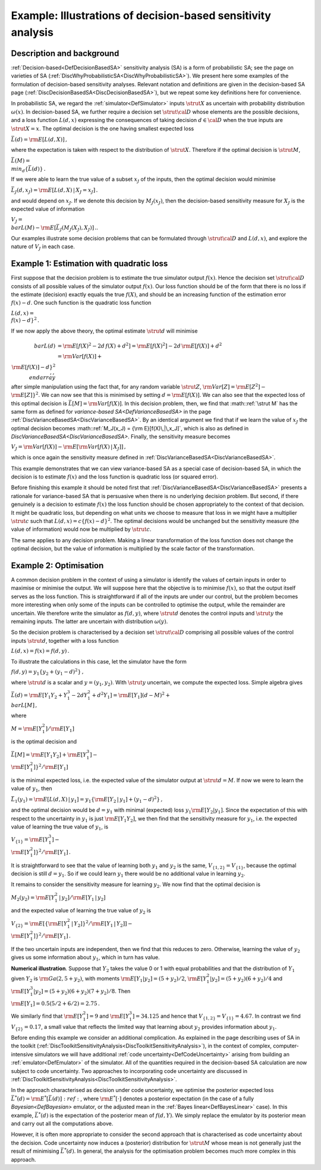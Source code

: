 .. _ExamDecisionBasedSA:

Example: Illustrations of decision-based sensitivity analysis
=============================================================

Description and background
--------------------------

:ref:`Decision-based<DefDecisionBasedSA>` sensitivity analysis (SA)
is a form of probabilistic SA; see the page on varieties of SA
(:ref:`DiscWhyProbabilisticSA<DiscWhyProbabilisticSA>`). We present
here some examples of the formulation of decision-based sensitivity
analyses. Relevant notation and definitions are given in the
decision-based SA page
(:ref:`DiscDecisionBasedSA<DiscDecisionBasedSA>`), but we repeat some
key definitions here for convenience.

In probabilistic SA, we regard the :ref:`simulator<DefSimulator>`
inputs :math:`\strut X` as uncertain with probability distribution
:math:`\omega(x)`. In decision-based SA, we further require a decision set
:math:`\strut\cal{D}` whose elements are the possible decisions, and a loss
function :math:`L(d,x)` expressing the consequences of taking decision
:math:`d\in\cal{D}` when the true inputs are :math:`\strut X=x`. The optimal
decision is the one having smallest expected loss

:math:`\bar{L}(d) = {\rm E}[L(d,X)]\,,`

where the expectation is taken with respect to the distribution of
:math:`\strut X`. Therefore if the optimal decision is :math:`\strut M`,

:math:`\bar{L}(M) = \\min_d\{\bar{L}(d)\}\,.`

If we were able to learn the true value of a subset :math:`x_J` of the
inputs, then the optimal decision would minimise

:math:`\bar{L}_J(d,x_J) = {\rm E}[L(d,X)\,|\,X_J = x_J]\,.`

and would depend on :math:`x_J`. If we denote this decision by
:math:`M_J(x_J)`, then the decision-based sensitivity measure for :math:`X_J`
is the expected value of information

:math:`V_J = \\bar{L}(M) - {\rm E}[\bar{L}_J(M_J(X_J),X_J)]\,.`.

Our examples illustrate some decision problems that can be formulated
through :math:`\strut\cal{D}` and :math:`L(d,x)`, and explore the nature of
:math:`V_J` in each case.

Example 1: Estimation with quadratic loss
-----------------------------------------

First suppose that the decision problem is to estimate the true
simulator output :math:`f(x)`. Hence the decision set :math:`\strut\cal{D}`
consists of all possible values of the simulator output :math:`f(x)`. Our
loss function should be of the form that there is no loss if the
estimate (decision) exactly equals the true :math:`f(X)`, and should be an
increasing function of the estimation error :math:`f(x)-d`. One such
function is the quadratic loss function

:math:`L(d,x) = \\{f(x) - d\}^2\,.`

If we now apply the above theory, the optimal estimate :math:`\strut d`
will minimise

:math:`\begin{array}{rl} \\bar{L}(d) &= {\rm E}[f(X)^2 -2d\,f(X) + d^2] =
{\rm E}[f(X)^2] - 2d\,{\rm E}[f(X)] + d^2\\\ &= {\rm Var}[f(X)] +
\\{{\rm E}[f(X)] - d\}^2 \\,, \\end{array}`

after simple manipulation using the fact that, for any random variable
:math:`\strut Z`, :math:`{\rm Var}[Z] = {\rm E}[Z^2] - \\{{\rm E}[Z]\}^2`. We
can now see that this is minimised by setting :math:`d = {\rm E}[f(X)]`. We
can also see that the expected loss of this optimal decision is
:math:`\bar{L}[M]={\rm Var}[f(X)]`. In this decision problem, then, we find
that :math::ref:`\strut M` has the same form as defined for `variance-based
SA<DefVarianceBasedSA>` in the page
:ref:`DiscVarianceBasedSA<DiscVarianceBasedSA>`. By an identical
argument we find that if we learn the value of :math:`x_J` the optimal
decision becomes :math::ref:`M_J(x_J) = {\rm E}[f(X)\,|\,x_J]`, which is also as
defined in `DiscVarianceBasedSA<DiscVarianceBasedSA>`. Finally,
the sensitivity measure becomes

:math:`V_J = {\rm Var}[f(X)] - {\rm E}[{\rm Var}[f(X)\,|\,X_J]]\,,`

which is once again the sensitivity measure defined in
:ref:`DiscVarianceBasedSA<DiscVarianceBasedSA>`.

This example demonstrates that we can view variance-based SA as a
special case of decision-based SA, in which the decision is to estimate
:math:`f(x)` and the loss function is quadratic loss (or squared error).

Before finishing this example it should be noted first that
:ref:`DiscVarianceBasedSA<DiscVarianceBasedSA>` presents a rationale
for variance-based SA that is persuasive when there is no underlying
decision problem. But second, if there genuinely is a decision to
estimate :math:`f(x)` the loss function should be chosen appropriately to
the context of that decision. It might be quadratic loss, but depending
on what units we choose to measure that loss in we might have a
multiplier :math:`\strut c` such that :math:`L(d,x) = c\{f(x)-d\}^2`. The
optimal decisions would be unchanged but the sensitivity measure (the
value of information) would now be multiplied by :math:`\strut c`.

The same applies to any decision problem. Making a linear transformation
of the loss function does not change the optimal decision, but the value
of information is multiplied by the scale factor of the transformation.

Example 2: Optimisation
-----------------------

A common decision problem in the context of using a simulator is
identify the values of certain inputs in order to maximise or minimise
the output. We will suppose here that the objective is to minimise
:math:`f(x)`, so that the output itself serves as the loss function. This
is straightforward if all of the inputs are under our control, but the
problem becomes more interesting when only some of the inputs can be
controlled to optimise the output, while the remainder are uncertain. We
therefore write the simulator as :math:`f(d,y)`, where :math:`\strut d`
denotes the control inputs and :math:`\strut y` the remaining inputs. The
latter are uncertain with distribution :math:`\omega(y)`.

So the decision problem is characterised by a decision set
:math:`\strut\cal{D}` comprising all possible values of the control inputs
:math:`\strut d`, together with a loss function

:math:`L(d,x) = f(x) = f(d,y)\,.`

To illustrate the calculations in this case, let the simulator have the
form

:math:`f(d,y) = y_1\{y_2 + (y_1-d)^2\}\,,`

where :math:`\strut d` is a scalar and :math:`y=(y_1,y_2)`. With :math:`\strut y`
uncertain, we compute the expected loss. Simple algebra gives

:math:`\bar{L}(d) = {\rm E}[Y_1Y_2 + Y_1^3 - 2dY_1^2 +d^2Y_1] = {\rm
E}[Y_1](d-M)^2 + \\bar{L}[M]\,,`

where

:math:`M = {\rm E}[Y_1^2]/{\rm E}[Y_1]`

is the optimal decision and

:math:`\bar{L}[M] = {\rm E}[Y_1Y_2] +{\rm E}[Y_1^3] - \\{{\rm
E}[Y_1^2]\}^2/{\rm E}[Y_1]`

is the minimal expected loss, i.e. the expected value of the simulator
output at :math:`\strut d=M`. If now we were to learn the value of
:math:`y_1`, then

:math:`\bar{L}_1(y_1) = {\rm E}[L(d,X)\,|\,y_1] = y_1\{{\rm E}[Y_2\,|\,y_1]
+ (y_1-d)^2\}\,,`

and the optimal decision would be :math:`d=y_1` with minimal (expected)
loss :math:`y_1{\rm E}[Y_2|y_1]`. Since the expectation of this with
respect to the uncertainty in :math:`y_1` is just :math:`{\rm E}[Y_1Y_2]`, we
then find that the sensitivity measure for :math:`y_1`, i.e. the expected
value of learning the true value of :math:`y_1`, is

:math:`V_{\{1\}} = {\rm E}[Y_1^3] - \\{{\rm E}[Y_1^2]\}^2/{\rm E}[Y_1]\,.`

It is straightforward to see that the value of learning both :math:`y_1`
and :math:`y_2` is the same, :math:`V_{\{1,2\}} = V_{\{1\}}`, because the
optimal decision is still :math:`d=y_1`. So if we could learn :math:`y_1`
there would be no additional value in learning :math:`y_2`.

It remains to consider the sensitivity measure for learning :math:`y_2`. We
now find that the optimal decision is

:math:`M_2(y_2) = {\rm E}[Y_1^2\,|\,y_2]/{\rm E}[Y_1\,|\,y_2]`

and the expected value of learning the true value of :math:`y_2` is

:math:`V_{\{2\}} = {\rm E}\left [\{{\rm E}[Y_1^2\,|\,Y_2]\}^2/{\rm
E}[Y_1\,|\,Y_2]\right ] - \\{{\rm E}[Y_1^2]\}^2/{\rm E}[Y_1]\,.`

If the two uncertain inputs are independent, then we find that this
reduces to zero. Otherwise, learning the value of :math:`y_2` gives us some
information about :math:`y_1`, which in turn has value.

**Numerical illustration**. Suppose that :math:`Y_2` takes the value 0 or 1
with equal probabilities and that the distribution of :math:`Y_1` given
:math:`Y_2` is :math:`{\rm Ga}(2,5+y_2)`, with moments :math:`{\rm
E}[Y_1|y_2]=(5+y_2)/2`, :math:`{\rm E}[Y_1^2|y_2]=(5+y_2)(6+y_2)/4` and
:math:`{\rm E}[Y_1^3|y_2]=(5+y_2)(6+y_2)(7+y_2)/8`. Then

:math:`{\rm E}[Y_1] = 0.5(5/2 + 6/2) = 2.75\,.`

We similarly find that :math:`{\rm E}[Y_1^2]=9` and :math:`{\rm
E}[Y_1^3]=34.125` and hence that :math:`V_{\{1,2\}} = V_{\{1\}}=4.67`. In
contrast we find :math:`V_{\{2\}}=0.17`, a small value that reflects the
limited way that learning about :math:`y_2` provides information about
:math:`y_1`.

Before ending this example we consider an additional complication. As
explained in the page describing uses of SA in the toolkit
(:ref:`DiscToolkitSensitivityAnalysis<DiscToolkitSensitivityAnalysis>`),
in the context of complex, computer-intensive simulators we will have
additional :ref:`code uncertainty<DefCodeUncertainty>` arising from
building an :ref:`emulator<DefEmulator>` of the simulator. All of the
quantities required in the decision-based SA calculation are now subject
to code uncertainty. Two approaches to incorporating code uncertainty
are discussed in
:ref:`DiscToolkitSensitivityAnalysis<DiscToolkitSensitivityAnalysis>`.

In the approach characterised as decision under code uncertainty, we
optimise the posterior expected loss :math:`\bar{L}^*(d) = {\rm
E}^*[\bar{L}(d)]:ref:`, where :math:`{\rm E}^*[\cdot]` denotes a posterior
expectation (in the case of a fully `Bayesian<DefBayesian>`
emulator, or the adjusted mean in the :ref:`Bayes
linear<DefBayesLinear>` case). In this example,
:math:`\bar{L}^*(d)` is the expectation of the posterior mean of
:math:`f(d,Y)`. We simply replace the emulator by its posterior mean and
carry out all the computations above.

However, it is often more appropriate to consider the second approach
that is characterised as code uncertainty about the decision. Code
uncertainty now induces a (posterior) distribution for :math:`\strut M`
whose mean is not generally just the result of minimising
:math:`\bar{L}^*(d)`. In general, the analysis for the optimisation problem
becomes much more complex in this approach.
